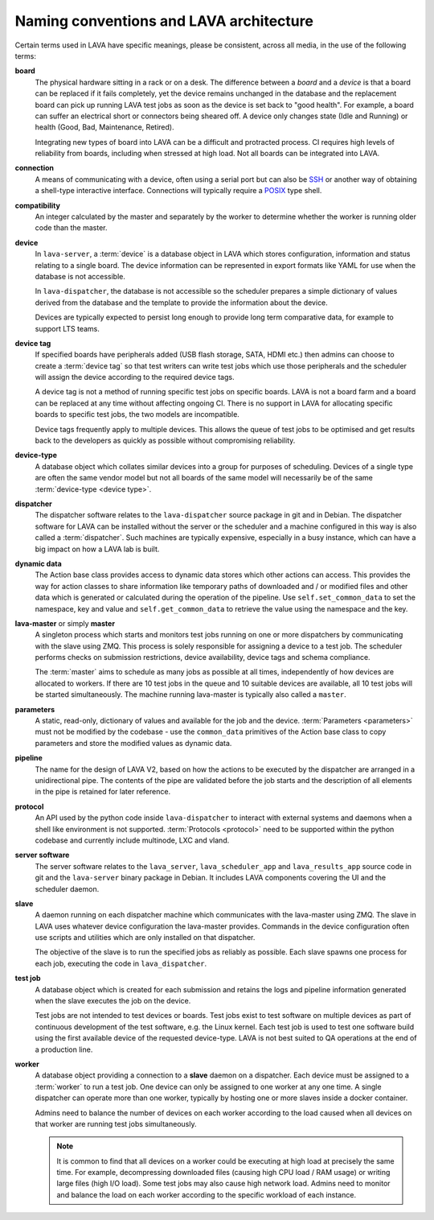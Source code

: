 .. index:: naming conventions

.. _naming_conventions:

Naming conventions and LAVA architecture
****************************************

Certain terms used in LAVA have specific meanings, please be
consistent, across all media, in the use of the following terms:

.. seealso:: :ref:`glossary`

**board**
  The physical hardware sitting in a rack or on a desk. The difference
  between a *board* and a *device* is that a board can be replaced if
  it fails completely, yet the device remains unchanged in the database
  and the replacement board can pick up running LAVA test jobs as soon
  as the device is set back to "good health". For example, a board can
  suffer an electrical short or connectors being sheared off. A device
  only changes state (Idle and Running) or health (Good, Bad,
  Maintenance, Retired).

  Integrating new types of board into LAVA can be a difficult and
  protracted process. CI requires high levels of reliability from
  boards, including when stressed at high load. Not all boards can be
  integrated into LAVA.

  .. seealso:: :ref:`adding_new_device_types` and :term:`health check`.

**connection**
  A means of communicating with a device, often using a serial port but
  can also be SSH_ or another way of obtaining a shell-type interactive
  interface. Connections will typically require a POSIX_ type shell.

  .. _SSH: http://www.openssh.com/
  .. _POSIX: http://www.opengroup.org/austin/papers/posix_faq.html

  .. seealso:: :ref:`connections`

**compatibility**
  An integer calculated by the master and separately by the worker to
  determine whether the worker is running older code than the master.

**device**
  In ``lava-server``, a :term:`device` is a database object in LAVA
  which stores configuration, information and status relating to a
  single board. The device information can be represented in export
  formats like YAML for use when the database is not accessible.

  In ``lava-dispatcher``, the database is not accessible so the
  scheduler prepares a simple dictionary of values derived from the
  database and the template to provide the information about the
  device.

  Devices are typically expected to persist long enough to provide long
  term comparative data, for example to support LTS teams.

**device tag**
  If specified boards have peripherals added (USB flash storage, SATA,
  HDMI etc.) then admins can choose to create a :term:`device tag` so
  that test writers can write test jobs which use those peripherals and
  the scheduler will assign the device according to the required device
  tags.

  A device tag is not a method of running specific test jobs on
  specific boards. LAVA is not a board farm and a board can be replaced
  at any time without affecting ongoing CI. There is no support in LAVA
  for allocating specific boards to specific test jobs, the two models
  are incompatible.

  Device tags frequently apply to multiple devices. This allows the
  queue of test jobs to be optimised and get results back to the
  developers as quickly as possible without compromising reliability.

  .. seealso:: :term:`device tag`

**device-type**
  A database object which collates similar devices into a group for
  purposes of scheduling. Devices of a single type are often the same
  vendor model but not all boards of the same model will necessarily be
  of the same :term:`device-type <device type>`.

  .. seealso:: :ref:`device_types`

**dispatcher**
  The dispatcher software relates to the ``lava-dispatcher`` source
  package in git and in Debian. The dispatcher software for LAVA can be
  installed without the server or the scheduler and a machine
  configured in this way is also called a :term:`dispatcher`. Such
  machines are typically expensive, especially in a busy instance,
  which can have a big impact on how a LAVA lab is built.

**dynamic data**
  The Action base class provides access to dynamic data stores which
  other actions can access. This provides the way for action classes to
  share information like temporary paths of downloaded and / or
  modified files and other data which is generated or calculated during
  the operation of the pipeline. Use ``self.set_common_data`` to set
  the namespace, key and value and ``self.get_common_data`` to retrieve
  the value using the namespace and the key.

**lava-master** or simply **master**
  A singleton process which starts and monitors test jobs running on
  one or more dispatchers by communicating with the slave using ZMQ.
  This process is solely responsible for assigning a device to a test
  job. The scheduler performs checks on submission restrictions, device
  availability, device tags and schema compliance.

  The :term:`master` aims to schedule as many jobs as possible at all
  times, independently of how devices are allocated to workers. If
  there are 10 test jobs in the queue and 10 suitable devices are
  available, all 10 test jobs will be started simultaneously. The
  machine running lava-master is typically also called a ``master``.

**parameters**
  A static, read-only, dictionary of values and available for the job
  and the device. :term:`Parameters <parameters>` must not be modified
  by the codebase - use the ``common_data`` primitives of the Action
  base class to copy parameters and store the modified values as
  dynamic data.

**pipeline**
  The name for the design of LAVA V2, based on how the actions to be
  executed by the dispatcher are arranged in a unidirectional pipe. The
  contents of the pipe are validated before the job starts and the
  description of all elements in the pipe is retained for later
  reference.

  .. seealso:: :ref:`pipeline_construction` and :term:`pipeline` in the
     Glossary.

**protocol**
  An API used by the python code inside ``lava-dispatcher`` to interact
  with external systems and daemons when a shell like environment is
  not supported. :term:`Protocols <protocol>` need to be supported
  within the python codebase and currently include multinode, LXC and
  vland.

**server software**
  The server software relates to the ``lava_server``,
  ``lava_scheduler_app`` and ``lava_results_app`` source code in git
  and the ``lava-server`` binary package in Debian. It includes LAVA
  components covering the UI and the scheduler daemon.

**slave**
  A daemon running on each dispatcher machine which communicates with
  the lava-master using ZMQ. The slave in LAVA uses whatever device
  configuration the lava-master provides. Commands in the device
  configuration often use scripts and utilities which are only
  installed on that dispatcher.

  The objective of the slave is to run the specified jobs as reliably
  as possible. Each slave spawns one process for each job, executing
  the code in ``lava_dispatcher``.

**test job**
  A database object which is created for each submission and retains
  the logs and pipeline information generated when the slave executes
  the job on the device.

  Test jobs are not intended to test devices or boards. Test jobs exist
  to test software on multiple devices as part of continuous
  development of the test software, e.g. the Linux kernel. Each test
  job is used to test one software build using the first available
  device of the requested device-type. LAVA is not best suited to
  QA operations at the end of a production line.

**worker**
  A database object providing a connection to a **slave** daemon on a
  dispatcher. Each device must be assigned to a :term:`worker` to run a
  test job. One device can only be assigned to one worker at any one
  time. A single dispatcher can operate more than one worker, typically
  by hosting one or more slaves inside a docker container.

  Admins need to balance the number of devices on each worker according
  to the load caused when all devices on that worker are running test
  jobs simultaneously.

  .. note:: It is common to find that all devices on a worker could
     be executing at high load at precisely the same time. For example,
     decompressing downloaded files (causing high CPU load / RAM usage)
     or writing large files (high I/O load). Some test jobs may also
     cause high network load. Admins need to monitor and balance the
     load on each worker according to the specific workload of each
     instance.

  .. seealso:: :ref:`lab_scaling`.
